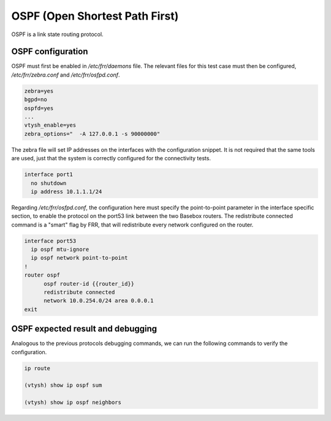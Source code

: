 .. _ospf:

OSPF (Open Shortest Path First)
-------------------------------

OSPF is a link state routing protocol.

OSPF configuration
^^^^^^^^^^^^^^^^^^

OSPF must first be enabled in `/etc/frr/daemons` file. The relevant files for this test case must then be
configured, `/etc/frr/zebra.conf` and `/etc/frr/osfpd.conf`.

.. code-block:: bash

  zebra=yes
  bgpd=no
  ospfd=yes
  ...
  vtysh_enable=yes
  zebra_options="  -A 127.0.0.1 -s 90000000"

The zebra file will set IP addresses on the interfaces with the configuration snippet. It is not required that the same tools are used, just that the system is correctly configured for the connectivity tests.

.. code-block:: bash

 interface port1
   no shutdown
   ip address 10.1.1.1/24

Regarding `/etc/frr/osfpd.conf`, the configuration here must specify the point-to-point parameter in the
interface specific section, to enable the protocol on the port53 link between the two Basebox routers.
The redistribute connected command is a "smart" flag by FRR, that will redistribute every network configured
on the router.

.. code-block:: bash

  interface port53
    ip ospf mtu-ignore
    ip ospf network point-to-point
  !
  router ospf
  	ospf router-id {{router_id}}
  	redistribute connected
  	network 10.0.254.0/24 area 0.0.0.1
  exit

OSPF expected result and debugging
^^^^^^^^^^^^^^^^^^^^^^^^^^^^^^^^^^

Analogous to the previous protocols debugging commands, we can run the following commands to verify the configuration.

.. code-block:: bash
  
  ip route

  (vtysh) show ip ospf sum
  
  (vtysh) show ip ospf neighbors
